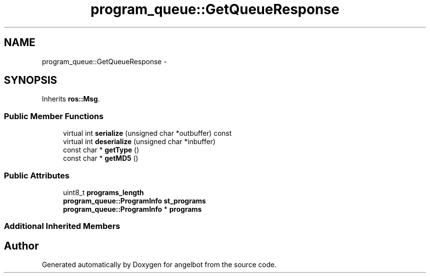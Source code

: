.TH "program_queue::GetQueueResponse" 3 "Sat Jul 9 2016" "angelbot" \" -*- nroff -*-
.ad l
.nh
.SH NAME
program_queue::GetQueueResponse \- 
.SH SYNOPSIS
.br
.PP
.PP
Inherits \fBros::Msg\fP\&.
.SS "Public Member Functions"

.in +1c
.ti -1c
.RI "virtual int \fBserialize\fP (unsigned char *outbuffer) const "
.br
.ti -1c
.RI "virtual int \fBdeserialize\fP (unsigned char *inbuffer)"
.br
.ti -1c
.RI "const char * \fBgetType\fP ()"
.br
.ti -1c
.RI "const char * \fBgetMD5\fP ()"
.br
.in -1c
.SS "Public Attributes"

.in +1c
.ti -1c
.RI "uint8_t \fBprograms_length\fP"
.br
.ti -1c
.RI "\fBprogram_queue::ProgramInfo\fP \fBst_programs\fP"
.br
.ti -1c
.RI "\fBprogram_queue::ProgramInfo\fP * \fBprograms\fP"
.br
.in -1c
.SS "Additional Inherited Members"


.SH "Author"
.PP 
Generated automatically by Doxygen for angelbot from the source code\&.
